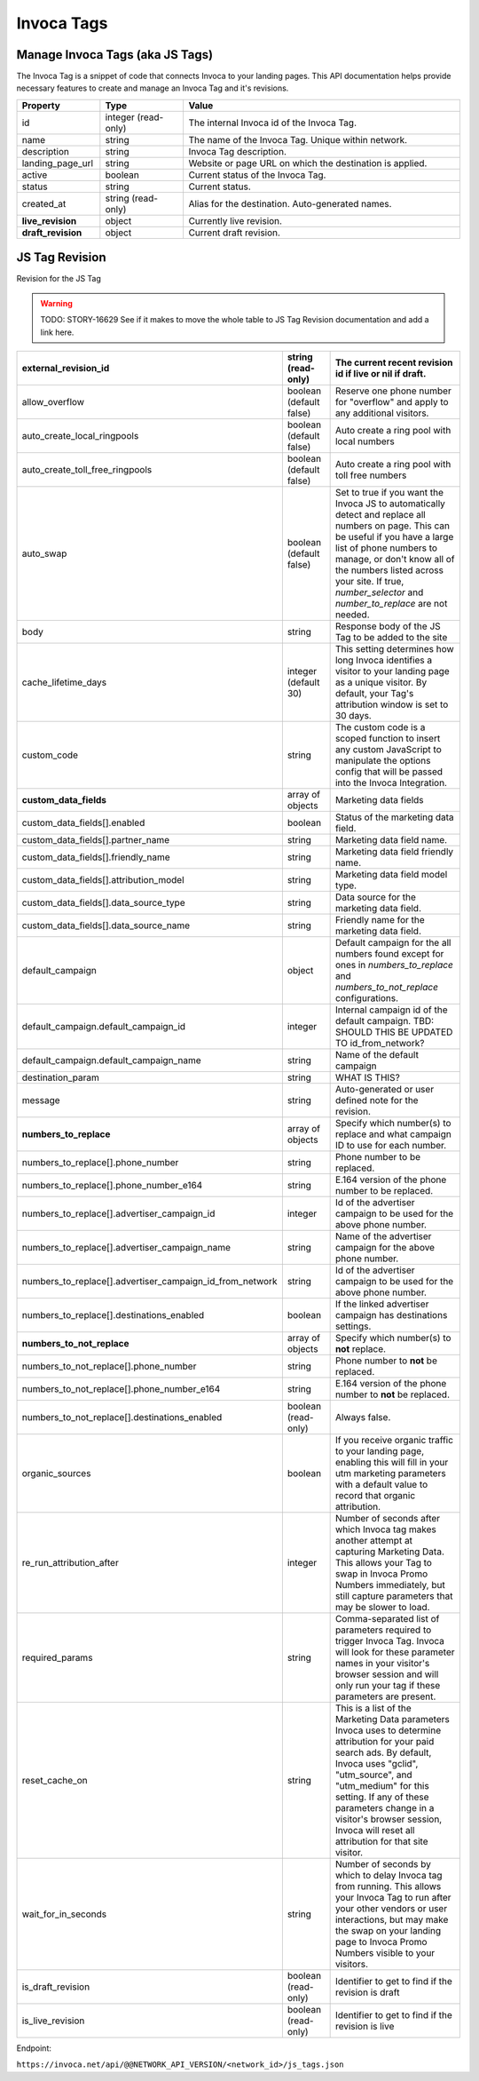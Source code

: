 Invoca Tags
============

Manage Invoca Tags (aka JS Tags)
""""""""""""""""""""""""""""""""""""""""""""""""

The Invoca Tag is a snippet of code that connects Invoca to your landing pages. This API documentation helps provide necessary features to create and manage an Invoca Tag and it's revisions.

.. list-table::
  :widths: 15 15 50
  :header-rows: 1
  :class: parameters

  * - Property
    - Type
    - Value

  * - id
    - integer (read-only)
    - The internal Invoca id of the Invoca Tag.

  * - name
    - string
    - The name of the Invoca Tag. Unique within network.

  * - description
    - string
    - Invoca Tag description.

  * - landing_page_url
    - string
    - Website or page URL on which the destination is applied.

  * - active
    - boolean
    - Current status of the Invoca Tag.

  * - status
    - string
    - Current status.

  * - created_at
    - string (read-only)
    - Alias for the destination. Auto-generated names.

  * - **live_revision**
    - object
    - Currently live revision.

  * - **draft_revision**
    - object
    - Current draft revision.

JS Tag Revision
""""""""""""""""""""""""""""""""""""""""""""""""

Revision for the JS Tag

.. warning::
    TODO: STORY-16629 See if it makes to move the whole table to JS Tag Revision documentation and add a link here.

.. list-table::
  :widths: 15 15 50
  :header-rows: 1
  :class: parameters

  * - external_revision_id
    - string (read-only)
    - The current recent revision id if live or nil if draft.

  * - allow_overflow
    - boolean (default false)
    - Reserve one phone number for "overflow" and apply to any additional visitors.

  * - auto_create_local_ringpools
    - boolean (default false)
    - Auto create a ring pool with local numbers

  * - auto_create_toll_free_ringpools
    - boolean (default false)
    - Auto create a ring pool with toll free numbers

  * - auto_swap
    - boolean (default false)
    - Set to true if you want the Invoca JS to automatically detect and replace all numbers on page. This can be useful if you have a large list of phone numbers to manage, or don't know all of the numbers listed across your site. If true, `number_selector` and `number_to_replace` are not needed.

  * - body
    - string
    - Response body of the JS Tag to be added to the site

  * - cache_lifetime_days
    - integer (default 30)
    - This setting determines how long Invoca identifies a visitor to your landing page as a unique visitor. By default, your Tag's attribution window is set to 30 days.

  * - custom_code
    - string
    - The custom code is a scoped function to insert any custom JavaScript to manipulate the options config that will be passed into the Invoca Integration.

  * - **custom_data_fields**
    - array of objects
    - Marketing data fields

  * - custom_data_fields[].enabled
    - boolean
    - Status of the marketing data field.

  * - custom_data_fields[].partner_name
    - string
    - Marketing data field name.

  * - custom_data_fields[].friendly_name
    - string
    - Marketing data field friendly name.

  * - custom_data_fields[].attribution_model
    - string
    - Marketing data field model type.

  * - custom_data_fields[].data_source_type
    - string
    - Data source for the marketing data field.

  * - custom_data_fields[].data_source_name
    - string
    - Friendly name for the marketing data field.

  * - default_campaign
    - object
    - Default campaign for the all numbers found except for ones in `numbers_to_replace` and `numbers_to_not_replace` configurations.

  * - default_campaign.default_campaign_id
    - integer
    - Internal campaign id of the default campaign. TBD: SHOULD THIS BE UPDATED TO id_from_network?

  * - default_campaign.default_campaign_name
    - string
    - Name of the default campaign

  * - destination_param
    - string
    - WHAT IS THIS?

  * - message
    - string
    - Auto-generated or user defined note for the revision.

  * - **numbers_to_replace**
    - array of objects
    - Specify which number(s) to replace and what campaign ID to use for each number.

  * - numbers_to_replace[].phone_number
    - string
    - Phone number to be replaced.

  * - numbers_to_replace[].phone_number_e164
    - string
    - E.164 version of the phone number to be replaced.

  * - numbers_to_replace[].advertiser_campaign_id
    - integer
    - Id of the advertiser campaign to be used for the above phone number.

  * - numbers_to_replace[].advertiser_campaign_name
    - string
    - Name of the advertiser campaign for the above phone number.

  * - numbers_to_replace[].advertiser_campaign_id_from_network
    - string
    - Id of the advertiser campaign to be used for the above phone number.

  * - numbers_to_replace[].destinations_enabled
    - boolean
    - If the linked advertiser campaign has destinations settings.

  * - **numbers_to_not_replace**
    - array of objects
    - Specify which number(s) to **not** replace.

  * - numbers_to_not_replace[].phone_number
    - string
    - Phone number to **not** be replaced.

  * - numbers_to_not_replace[].phone_number_e164
    - string
    - E.164 version of the phone number to **not** be replaced.

  * - numbers_to_not_replace[].destinations_enabled
    - boolean (read-only)
    - Always false.

  * - organic_sources
    - boolean
    - If you receive organic traffic to your landing page, enabling this will fill in your utm marketing parameters with a default value to record that organic attribution.

  * - re_run_attribution_after
    - integer
    - Number of seconds after which Invoca tag makes another attempt at capturing Marketing Data. This allows your Tag to swap in Invoca Promo Numbers immediately, but still capture parameters that may be slower to load.

  * - required_params
    - string
    - Comma-separated list of parameters required to trigger Invoca Tag. Invoca will look for these parameter names in your visitor's browser session and will only run your tag if these parameters are present.

  * - reset_cache_on
    - string
    - This is a list of the Marketing Data parameters Invoca uses to determine attribution for your paid search ads. By default, Invoca uses "gclid", "utm_source", and "utm_medium" for this setting. If any of these parameters change in a visitor's browser session, Invoca will reset all attribution for that site visitor.

  * - wait_for_in_seconds
    - string
    - Number of seconds by which to delay Invoca tag from running. This allows your Invoca Tag to run after your other vendors or user interactions, but may make the swap on your landing page to Invoca Promo Numbers visible to your visitors.

  * - is_draft_revision
    - boolean (read-only)
    - Identifier to get to find if the revision is draft

  * - is_live_revision
    - boolean (read-only)
    - Identifier to get to find if the revision is live

Endpoint:

``https://invoca.net/api/@@NETWORK_API_VERSION/<network_id>/js_tags.json``

